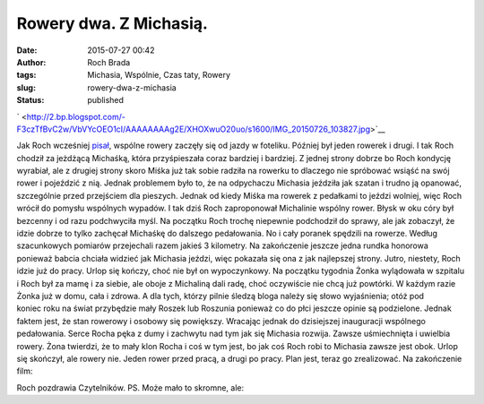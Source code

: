 Rowery dwa. Z Michasią.
#######################
:date: 2015-07-27 00:42
:author: Roch Brada
:tags: Michasia, Wspólnie, Czas taty, Rowery
:slug: rowery-dwa-z-michasia
:status: published

.. raw:: html

   <div class="separator" style="clear: both; text-align: center;">

` <http://2.bp.blogspot.com/-F3czTfBvC2w/VbVYcOEO1cI/AAAAAAAAg2E/XHOXwuO20uo/s1600/IMG_20150726_103827.jpg>`__

.. raw:: html

   </div>

Jak Roch wcześniej `pisał <http://gusioo.blogspot.com/2015/07/wszystkie-rowery-michaski.html>`__, wspólne rowery zaczęły się od jazdy w foteliku. Później był jeden rowerek i drugi. I tak Roch chodził za jeżdżącą Michaśką, która przyśpieszała coraz bardziej i bardziej. Z jednej strony dobrze bo Roch kondycję wyrabiał, ale z drugiej strony skoro Miśka już tak sobie radziła na rowerku to dlaczego nie spróbować wsiąść na swój rower i pojeździć z nią.
Jednak problemem było to, że na odpychaczu Michasia jeździła jak szatan i trudno ją opanować, szczególnie przed przejściem dla pieszych. Jednak od kiedy Miśka ma rowerek z pedałkami to jeździ wolniej, więc Roch wrócił do pomysłu wspólnych wypadów. I tak dziś Roch zaproponował Michalinie wspólny rower.
Błysk w oku córy był bezcenny i od razu podchwyciła myśl. Na początku Roch trochę niepewnie podchodził do sprawy, ale jak zobaczył, że idzie dobrze to tylko zachęcał Michaśkę do dalszego pedałowania. No i cały poranek spędzili na rowerze. Według szacunkowych pomiarów przejechali razem jakieś 3 kilometry. Na zakończenie jeszcze jedna rundka honorowa ponieważ babcia chciała widzieć jak Michasia jeździ, więc pokazała się ona z jak najlepszej strony.
Jutro, niestety, Roch idzie już do pracy. Urlop się kończy, choć nie był on wypoczynkowy. Na początku tygodnia Żonka wylądowała w szpitalu i Roch był za mamę i za siebie, ale oboje z Michaliną dali radę, choć oczywiście nie chcą już powtórki. W każdym razie Żonka już w domu, cała i zdrowa. A dla tych, którzy pilnie śledzą bloga należy się słowo wyjaśnienia; otóż pod koniec roku na świat przybędzie mały Roszek lub Roszunia ponieważ co do płci jeszcze opinie są podzielone. Jednak faktem jest, że stan rowerowy i osobowy się powiększy.
Wracając jednak do dzisiejszej inauguracji wspólnego pedałowania. Serce Rocha pęka z dumy i zachwytu nad tym jak się Michasia rozwija. Zawsze uśmiechnięta i uwielbia rowery. Żona twierdzi, że to mały klon Rocha i coś w tym jest, bo jak coś Roch robi to Michasia zawsze jest obok. Urlop się skończył, ale rowery nie. Jeden rower przed pracą, a drugi po pracy. Plan jest, teraz go zrealizować. Na zakończenie film:

.. raw:: html

   <div style="text-align: center;">

.. raw:: html

   <iframe allowfullscreen frameborder="0" height="360" src="https://www.youtube.com/embed/dQetkO9adQA?rel=0" width="480">

.. raw:: html

   </iframe>

.. raw:: html

   </div>

Roch pozdrawia Czytelników.
PS.
Może mało to skromne, ale:

.. raw:: html

   <div class="overlay" data-parallax="9" style="background-image: url(&quot;/images/superman.jpg&quot;); background-position: 50% 0px;">

   *Każdy może być ojcem...
   ...ale trzeba być kimś wyjątkowym, żeby być tatą.*

.. raw:: html

   </div>

.. raw:: html

   </p>
